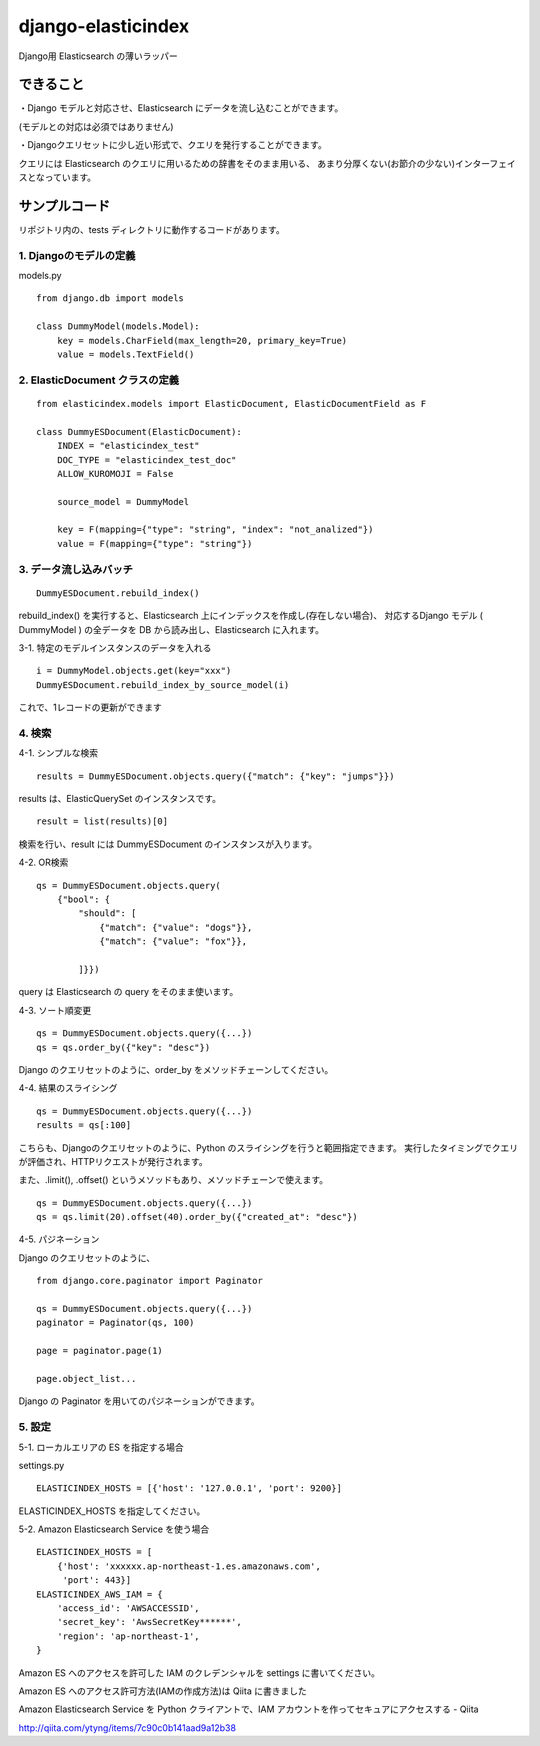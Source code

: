 django-elasticindex
~~~~~~~~~~~~~~~~~~~

Django用 Elasticsearch の薄いラッパー


できること
=====

・Django モデルと対応させ、Elasticsearch にデータを流し込むことができます。

(モデルとの対応は必須ではありません)

・Djangoクエリセットに少し近い形式で、クエリを発行することができます。

クエリには Elasticsearch のクエリに用いるための辞書をそのまま用いる、
あまり分厚くない(お節介の少ない)インターフェイスとなっています。


サンプルコード
=======

リポジトリ内の、tests ディレクトリに動作するコードがあります。

1. Djangoのモデルの定義
----------------

models.py
::

    from django.db import models

    class DummyModel(models.Model):
        key = models.CharField(max_length=20, primary_key=True)
        value = models.TextField()


2. ElasticDocument クラスの定義
-------------------------

::

    from elasticindex.models import ElasticDocument, ElasticDocumentField as F

    class DummyESDocument(ElasticDocument):
        INDEX = "elasticindex_test"
        DOC_TYPE = "elasticindex_test_doc"
        ALLOW_KUROMOJI = False

        source_model = DummyModel

        key = F(mapping={"type": "string", "index": "not_analized"})
        value = F(mapping={"type": "string"})


3. データ流し込みバッチ
-------------

::

  DummyESDocument.rebuild_index()

rebuild_index() を実行すると、Elasticsearch 上にインデックスを作成し(存在しない場合)、
対応するDjango モデル ( DummyModel ) の全データを DB から読み出し、Elasticsearch に入れます。


3-1. 特定のモデルインスタンスのデータを入れる

::

  i = DummyModel.objects.get(key="xxx")
  DummyESDocument.rebuild_index_by_source_model(i)

これで、1レコードの更新ができます


4. 検索
-----

4-1. シンプルな検索

::

  results = DummyESDocument.objects.query({"match": {"key": "jumps"}})

results は、ElasticQuerySet のインスタンスです。

::

  result = list(results)[0]

検索を行い、result には DummyESDocument のインスタンスが入ります。


4-2. OR検索

::

    qs = DummyESDocument.objects.query(
        {"bool": {
            "should": [
                {"match": {"value": "dogs"}},
                {"match": {"value": "fox"}},

            ]}})

query は Elasticsearch の query をそのまま使います。


4-3. ソート順変更

::

    qs = DummyESDocument.objects.query({...})
    qs = qs.order_by({"key": "desc"})

Django のクエリセットのように、order_by をメソッドチェーンしてください。


4-4. 結果のスライシング

::

    qs = DummyESDocument.objects.query({...})
    results = qs[:100]

こちらも、Djangoのクエリセットのように、Python のスライシングを行うと範囲指定できます。
実行したタイミングでクエリが評価され、HTTPリクエストが発行されます。

また、.limit(), .offset() というメソッドもあり、メソッドチェーンで使えます。

::

    qs = DummyESDocument.objects.query({...})
    qs = qs.limit(20).offset(40).order_by({"created_at": "desc"})


4-5. パジネーション

Django のクエリセットのように、

::

    from django.core.paginator import Paginator

    qs = DummyESDocument.objects.query({...})
    paginator = Paginator(qs, 100)

    page = paginator.page(1)

    page.object_list...

Django の Paginator を用いてのパジネーションができます。


5. 設定
-----

5-1. ローカルエリアの ES を指定する場合

settings.py

::

  ELASTICINDEX_HOSTS = [{'host': '127.0.0.1', 'port': 9200}]

ELASTICINDEX_HOSTS を指定してください。


5-2. Amazon Elasticsearch Service を使う場合

::

    ELASTICINDEX_HOSTS = [
        {'host': 'xxxxxx.ap-northeast-1.es.amazonaws.com',
         'port': 443}]
    ELASTICINDEX_AWS_IAM = {
        'access_id': 'AWSACCESSID',
        'secret_key': 'AwsSecretKey******',
        'region': 'ap-northeast-1',
    }

Amazon ES へのアクセスを許可した IAM のクレデンシャルを settings に書いてください。

Amazon ES へのアクセス許可方法(IAMの作成方法)は Qiita に書きました

Amazon Elasticsearch Service を Python クライアントで、IAM アカウントを作ってセキュアにアクセスする - Qiita

http://qiita.com/ytyng/items/7c90c0b141aad9a12b38
